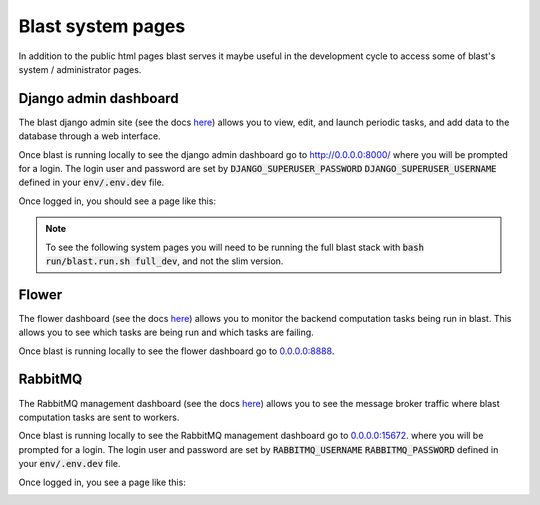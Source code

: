 Blast system pages
==================

In addition to the public html pages blast serves it maybe useful in the
development cycle to access some of blast's system / administrator pages.

Django admin dashboard
----------------------

The blast django admin site (see the docs
`here <https://docs.djangoproject.com/en/4.0/ref/contrib/admin/>`_) allows you
to view, edit, and launch periodic tasks, and add data to the database through
a web interface.

Once blast is running locally to see the django admin dashboard go to `http://0.0.0.0:8000/ <http://0.0.0.0:8000/>`_ where you will be prompted for a login. The login user and
password are set by :code:`DJANGO_SUPERUSER_PASSWORD`
:code:`DJANGO_SUPERUSER_USERNAME` defined in your :code:`env/.env.dev` file.

Once logged in, you should see a page like this:

.. image:: _static/django_admin_screenshot.png

.. note::

    To see the following system pages you will need to be running the full
    blast stack with :code:`bash run/blast.run.sh full_dev`, and not the slim version.

Flower
------

The flower dashboard (see the docs `here <https://flower.readthedocs.io/en/latest/>`_)
allows you to monitor the backend computation tasks being run in blast. This allows
you to see which tasks are being run and which tasks are failing.

Once blast is running locally to see the flower dashboard go to `<0.0.0.0:8888>`_.

.. image:: _static/flower_dashboard.png


RabbitMQ
--------

The RabbitMQ management dashboard (see the docs `here <https://www.rabbitmq.com/documentation.html>`_)
allows you to see the message broker traffic where blast computation tasks are
sent to workers.

Once blast is running locally to see the RabbitMQ management dashboard go
to `<0.0.0.0:15672>`_. where you will be prompted for a login. The login user and
password are set by :code:`RABBITMQ_USERNAME`
:code:`RABBITMQ_PASSWORD` defined in your :code:`env/.env.dev` file.

Once logged in, you see a page like this:

.. image:: _static/rabbitmq_screenshot.png
